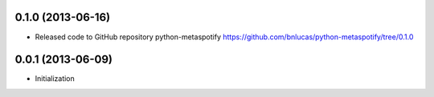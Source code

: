 0.1.0 (2013-06-16)
++++++++++++++++++

- Released code to GitHub repository python-metaspotify
  https://github.com/bnlucas/python-metaspotify/tree/0.1.0

0.0.1 (2013-06-09)
++++++++++++++++++

- Initialization
